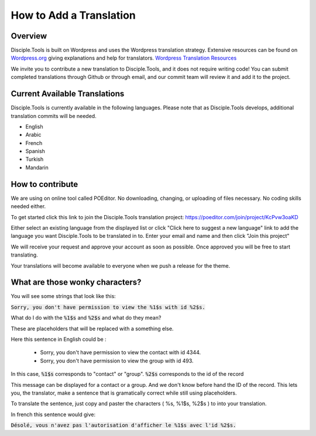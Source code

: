 How to Add a Translation
================================

Overview
-----------

Disciple.Tools is built on Wordpress and uses the Wordpress translation strategy. Extensive resources can be found on
`Wordpress.org <https://wordpress.org>`_ giving explanations and help for translators. `Wordpress Translation Resources <https://make.wordpress.org/polyglots/handbook/tools/glotpress-translate-wordpress-org/>`_

We invite you to contribute a new translation to Disciple.Tools, and it does not require writing code! You can submit
completed translations through Github or through email, and our commit team will review it and add it to the project.

Current Available Translations
--------------------------------

Disciple.Tools is currently available in the following languages. Please note that as Disciple.Tools develops, additional translation commits will be needed.

- English
- Arabic
- French
- Spanish
- Turkish
- Mandarin

How to contribute
-----------------------
We are using on online tool called POEditor. No downloading, changing, or uploading of files necessary. No coding skills needed either.

To get started click this link to join the Disciple.Tools translation project: https://poeditor.com/join/project/KcPvw3oaKD

Either select an existing language from the displayed list or click "Click here to suggest a new language" link to add the language you want Disciple.Tools to be translated in to.
Enter your email and name and then click "Join this project"

We will receive your request and approve your account as soon as possible. Once approved you will be free to start translating.


Your translations will become available to everyone when we push a release for the theme.



What are those wonky characters?
-----------------------------------

You will see some strings that look like this:

:code:`Sorry, you don't have permission to view the %1$s with id %2$s.`

What do I do with the :code:`%1$s` and :code:`%2$s` and what do they mean?

These are placeholders that will be replaced with a something else.

Here this sentence in English could be :

 - Sorry, you don't have permission to view the contact with id 4344.
 - Sorry, you don't have permission to view the group with id 493.

In this case, :code:`%1$s` corresponds to "contact" or "group". :code:`%2$s` corresponds to the id of the record

This message can be displayed for a contact or a group. And we don't know before hand the ID of the record.
This lets you, the translator, make a sentence that is gramatically correct while still using placeholders.

To translate the sentence, just copy and paster the characters ( %s, %1$s, %2$s ) to into your translation.

In french this sentence would give:

:code:`Désolé, vous n'avez pas l'autorisation d'afficher le %1$s avec l'id %2$s.`

